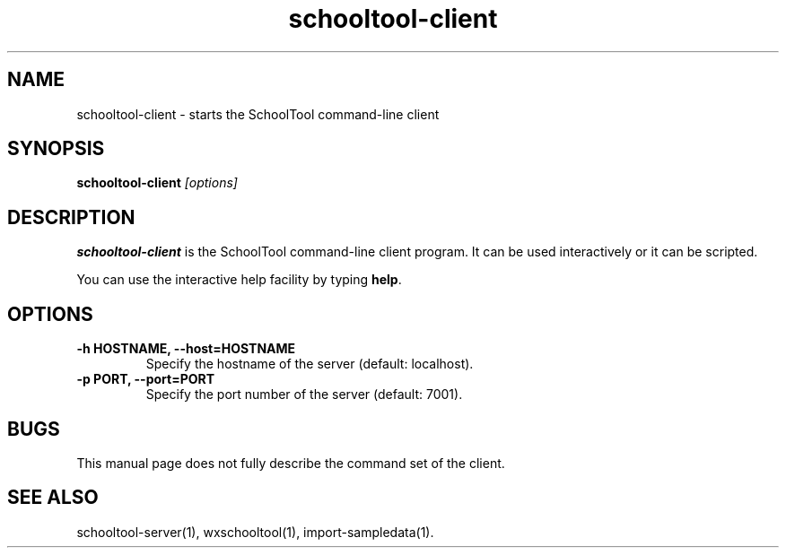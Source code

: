 .TH schooltool-client 1
.SH NAME
schooltool-client \- starts the SchoolTool command-line client
.SH SYNOPSIS
.B schooltool-client
.I "[options]"
.SH DESCRIPTION
.B schooltool-client
is the SchoolTool command-line client program.  It can be used interactively
or it can be scripted.
.PP
You can use the interactive help facility by typing \fBhelp\fP.
.SH OPTIONS
.TP
.B \-h HOSTNAME, \-\-host=HOSTNAME
Specify the hostname of the server (default: localhost).
.TP
.B \-p PORT, \-\-port=PORT
Specify the port number of the server (default: 7001).
.SH BUGS
This manual page does not fully describe the command set of the client.
.SH "SEE ALSO"
schooltool-server(1), wxschooltool(1), import-sampledata(1).
